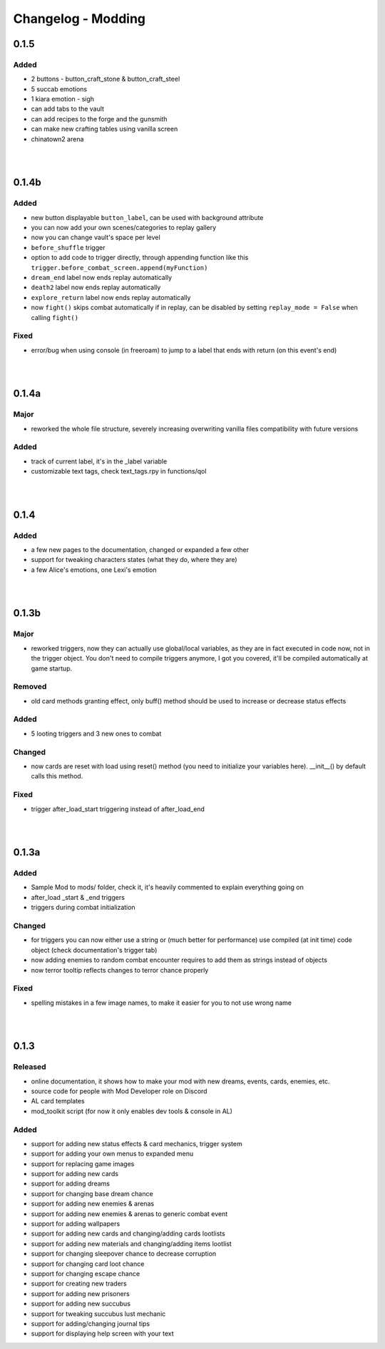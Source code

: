 Changelog - Modding
===================

0.1.5
-----

Added
~~~~~

* 2 buttons - button_craft_stone & button_craft_steel
* 5 succab emotions
* 1 kiara emotion - sigh
* can add tabs to the vault
* can add recipes to the forge and the gunsmith
* can make new crafting tables using vanilla screen
* chinatown2 arena

|
|

0.1.4b
------

Added
~~~~~

* new button displayable ``button_label``, can be used with background attribute
* you can now add your own scenes/categories to replay gallery
* now you can change vault's space per level
* ``before_shuffle`` trigger
* option to add code to trigger directly, through appending function like this ``trigger.before_combat_screen.append(myFunction)``
* ``dream_end`` label now ends replay automatically
* ``death2`` label now ends replay automatically
* ``explore_return`` label now ends replay automatically
* now ``fight()`` skips combat automatically if in replay, can be disabled by setting ``replay_mode = False`` when calling ``fight()``

Fixed
~~~~~

* error/bug when using console (in freeroam) to jump to a label that ends with return (on this event's end)

|
|

0.1.4a
------

Major
~~~~~

* reworked the whole file structure, severely increasing overwriting vanilla files compatibility with future versions

Added
~~~~~

* track of current label, it's in the _label variable
* customizable text tags, check text_tags.rpy in functions/qol

|
|

0.1.4
-----

Added
~~~~~

* a few new pages to the documentation, changed or expanded a few other
* support for tweaking characters states (what they do, where they are)
* a few Alice's emotions, one Lexi's emotion

|
|

0.1.3b
------

Major
~~~~~

* reworked triggers, now they can actually use global/local variables, as they are in fact executed in code now, not in the trigger object. You don't need to compile triggers anymore, I got you covered, it'll be compiled automatically at game startup.

Removed
~~~~~~~

* old card methods granting effect, only buff() method should be used to increase or decrease status effects

Added
~~~~~

* 5 looting triggers and 3 new ones to combat

Changed
~~~~~~~

* now cards are reset with load using reset() method (you need to initialize your variables here). __init__() by default calls this method.

Fixed
~~~~~

* trigger after_load_start triggering instead of after_load_end

|
|

0.1.3a
------

Added
~~~~~

* Sample Mod to mods/ folder, check it, it's heavily commented to explain everything going on
* after_load _start & _end triggers
* triggers during combat initialization

Changed
~~~~~~~

* for triggers you can now either use a string or (much better for performance) use compiled (at init time) code object (check documentation's trigger tab)
* now adding enemies to random combat encounter requires to add them as strings instead of objects
* now terror tooltip reflects changes to terror chance properly

Fixed
~~~~~

* spelling mistakes in a few image names, to make it easier for you to not use wrong name

|
|

0.1.3
-----

Released
~~~~~~~~

* online documentation, it shows how to make your mod with new dreams, events, cards, enemies, etc.
* source code for people with Mod Developer role on Discord
* AL card templates
* mod_toolkit script (for now it only enables dev tools & console in AL)

Added
~~~~~

* support for adding new status effects & card mechanics, trigger system
* support for adding your own menus to expanded menu
* support for replacing game images
* support for adding new cards
* support for adding dreams
* support for changing base dream chance
* support for adding new enemies & arenas
* support for adding new enemies & arenas to generic combat event
* support for adding wallpapers
* support for adding new cards and changing/adding cards lootlists
* support for adding new materials and changing/adding items lootlist
* support for changing sleepover chance to decrease corruption
* support for changing card loot chance
* support for changing escape chance
* support for creating new traders
* support for adding new prisoners
* support for adding new succubus
* support for tweaking succubus lust mechanic
* support for adding/changing journal tips
* support for displaying help screen with your text

